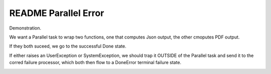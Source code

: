 =======================
 README Parallel Error
=======================

Demonstration.

We want a Parallel task to wrap two functions, one that computes Json
output, the other cmoputes PDF output.

If they both suceed, we go to the successful Done state.

If either raises an UserException or SystemException, we should trap
it OUTSIDE of the Parallel task and send it to the corred failure
processor, which both then flow to a DoneError terminal failure state.

.. image:: parallelerror.png
